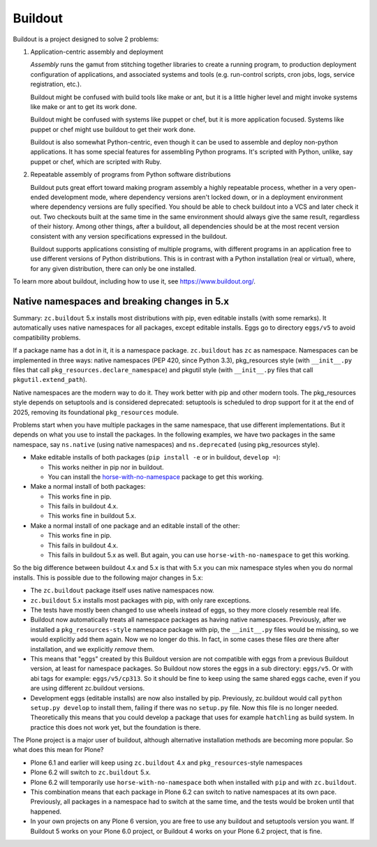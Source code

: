 ********
Buildout
********

.. image:: https://github.com/buildout/buildout/actions/workflows/run-tests.yml/badge.svg
   :alt: GHA tests report
   :target: https://github.com/buildout/buildout/actions/workflows/run-tests.yml

Buildout is a project designed to solve 2 problems:

1. Application-centric assembly and deployment

   *Assembly* runs the gamut from stitching together libraries to
   create a running program, to production deployment configuration of
   applications, and associated systems and tools (e.g. run-control
   scripts, cron jobs, logs, service registration, etc.).

   Buildout might be confused with build tools like make or ant, but
   it is a little higher level and might invoke systems like make or
   ant to get its work done.

   Buildout might be confused with systems like puppet or chef, but it
   is more application focused.  Systems like puppet or chef might
   use buildout to get their work done.

   Buildout is also somewhat Python-centric, even though it can be
   used to assemble and deploy non-python applications.  It has some
   special features for assembling Python programs. It's scripted with
   Python, unlike, say puppet or chef, which are scripted with Ruby.

2. Repeatable assembly of programs from Python software distributions

   Buildout puts great effort toward making program assembly a highly
   repeatable process, whether in a very open-ended development mode,
   where dependency versions aren't locked down, or in a deployment
   environment where dependency versions are fully specified.  You
   should be able to check buildout into a VCS and later check it out.
   Two checkouts built at the same time in the same environment should
   always give the same result, regardless of their history.  Among
   other things, after a buildout, all dependencies should be at the
   most recent version consistent with any version specifications
   expressed in the buildout.

   Buildout supports applications consisting of multiple programs,
   with different programs in an application free to use different
   versions of Python distributions.  This is in contrast with a
   Python installation (real or virtual), where, for any given
   distribution, there can only be one installed.

To learn more about buildout, including how to use it, see
https://www.buildout.org/.


Native namespaces and breaking changes in 5.x
*********************************************

Summary: ``zc.buildout`` 5.x installs most distributions with pip, even editable installs (with some remarks).
It automatically uses native namespaces for all packages, except editable installs.
Eggs go to directory ``eggs/v5`` to avoid compatibility problems.

If a package name has a dot in it, it is a namespace package.
``zc.buildout`` has ``zc`` as namespace.
Namespaces can be implemented in three ways:
native namespaces (PEP 420, since Python 3.3), pkg_resources style (with ``__init__.py`` files that call ``pkg_resources.declare_namespace``) and pkgutil style (with ``__init__.py`` files that call ``pkgutil.extend_path``).

Native namespaces are the modern way to do it. They work better with pip and other modern tools.
The pkg_resources style depends on setuptools and is considered deprecated: setuptools is scheduled to drop support for it at the end of 2025, removing its foundational ``pkg_resources`` module.

Problems start when you have multiple packages in the same namespace, that use different implementations.
But it depends on what you use to install the packages.
In the following examples, we have two packages in the same namespace, say ``ns.native`` (using native namespaces) and ``ns.deprecated`` (using pkg_resources style).

* Make editable installs of both packages (``pip install -e`` or in buildout, ``develop =``):

  - This works neither in pip nor in buildout.
  - You can install the `horse-with-no-namespace <https://pypi.org/project/horse-with-no-namespace/>`_ package to get this working.

* Make a normal install of both packages:

  - This works fine in pip.
  - This fails in buildout 4.x.
  - This works fine in buildout 5.x.

* Make a normal install of one package and an editable install of the other:

  - This works fine in pip.
  - This fails in buildout 4.x.
  - This fails in buildout 5.x as well.  But again, you can use ``horse-with-no-namespace`` to get this working.

So the big difference between buildout 4.x and 5.x is that with 5.x you can mix namespace styles when you do normal installs.
This is possible due to the following major changes in 5.x:

* The ``zc.buildout`` package itself uses native namespaces now.
* ``zc.buildout`` 5.x installs most packages with pip, with only rare exceptions.
* The tests have mostly been changed to use wheels instead of eggs, so they more closely resemble real life.
* Buildout now automatically treats all namespace packages as having native namespaces.
  Previously, after we installed a ``pkg_resources-style`` namespace package with pip, the ``__init__.py`` files would be missing, so we would explicitly add them again.
  Now we no longer do this. In fact, in some cases these files *are* there after installation, and we explicitly *remove* them.
* This means that "eggs" created by this Buildout version are not compatible with eggs from a previous Buildout version, at least for namespace packages.
  So Buildout now stores the eggs in a sub directory: ``eggs/v5``.
  Or with abi tags for example: ``eggs/v5/cp313``.
  So it should be fine to keep using the same shared eggs cache, even if you are using different zc.buildout versions.
* Development eggs (editable installs) are now also installed by pip.
  Previously, zc.buildout would call ``python setup.py develop`` to install them, failing if there was no ``setup.py`` file.
  Now this file is no longer needed.
  Theoretically this means that you could develop a package that uses for example ``hatchling`` as build system.
  In practice this does not work yet, but the foundation is there.

The Plone project is a major user of buildout, although alternative installation methods are becoming more popular.
So what does this mean for Plone?

* Plone 6.1 and earlier will keep using ``zc.buildout`` 4.x and ``pkg_resources``-style namespaces
* Plone 6.2 will switch to ``zc.buildout`` 5.x.
* Plone 6.2 will temporarily use ``horse-with-no-namespace`` both when installed with ``pip`` and with ``zc.buildout``.
* This combination means that each package in Plone 6.2 can switch to native namespaces at its own pace.
  Previously, all packages in a namespace had to switch at the same time, and the tests would be broken until that happened.
* In your own projects on any Plone 6 version, you are free to use any buildout and setuptools version you want.
  If Buildout 5 works on your Plone 6.0 project, or Buildout 4 works on your Plone 6.2 project, that is fine.
